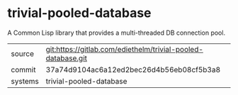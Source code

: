 * trivial-pooled-database

A Common Lisp library that provides a multi-threaded DB connection pool.

|---------+--------------------------------------------------------------|
| source  | git:https://gitlab.com/ediethelm/trivial-pooled-database.git |
| commit  | 37a74d9104ac6a12ed2bec26d4b56eb08cf5b3a8                     |
| systems | trivial-pooled-database                                      |
|---------+--------------------------------------------------------------|

